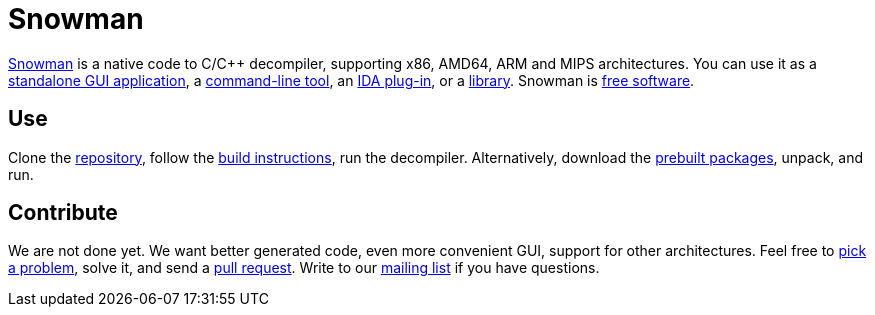 Snowman
=======

http://derevenets.com/[Snowman] is a native code to C/C++ decompiler, supporting x86, AMD64, ARM and MIPS architectures.
You can use it as a link:src/snowman[standalone GUI application], a link:src/nocode[command-line tool], an link:src/ida-plugin[IDA plug-in], or a link:src/nc[library].
Snowman is link:doc/licenses.asciidoc[free software].

Use
---
Clone the https://github.com/nihilus/snowman[repository], follow the link:doc/build.asciidoc[build instructions], run the decompiler.
Alternatively, download the http://derevenets.com/[prebuilt packages], unpack, and run.

Contribute
----------
We are not done yet.
We want better generated code, even more convenient GUI, support for other architectures.
Feel free to link:doc/todo.asciidoc[pick a problem], solve it, and send a link:https://github.com/nihilus/snowman/pulls[pull request].
Write to our link:http://lists.derevenets.com/mailman/listinfo/snowman[mailing list] if you have questions.
